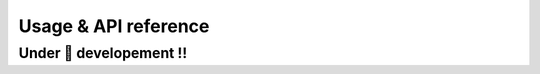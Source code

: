========================
Usage & API reference
========================


Under 🚧 developement !!
=========================